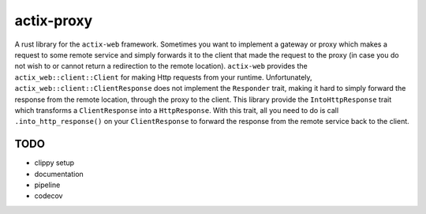 actix-proxy
===========

A rust library for the ``actix-web`` framework. Sometimes you want to
implement a gateway or proxy which makes a request to some remote
service and simply forwards it to the client that made the request to
the proxy (in case you do not wish to or cannot return a redirection
to the remote location).
``actix-web`` provides the ``actix_web::client::Client``
for making Http requests from your runtime. Unfortunately,
``actix_web::client::ClientResponse`` does not implement the
``Responder`` trait, making it hard to simply forward the response
from the remote location, through the proxy to the client.
This library provide the ``IntoHttpResponse`` trait which transforms
a ``ClientResponse`` into a ``HttpResponse``.
With this trait, all you need to do is call ``.into_http_response()``
on your ``ClientResponse`` to forward the response from the remote
service back to the client.


TODO
----

* clippy setup

* documentation

* pipeline

* codecov
